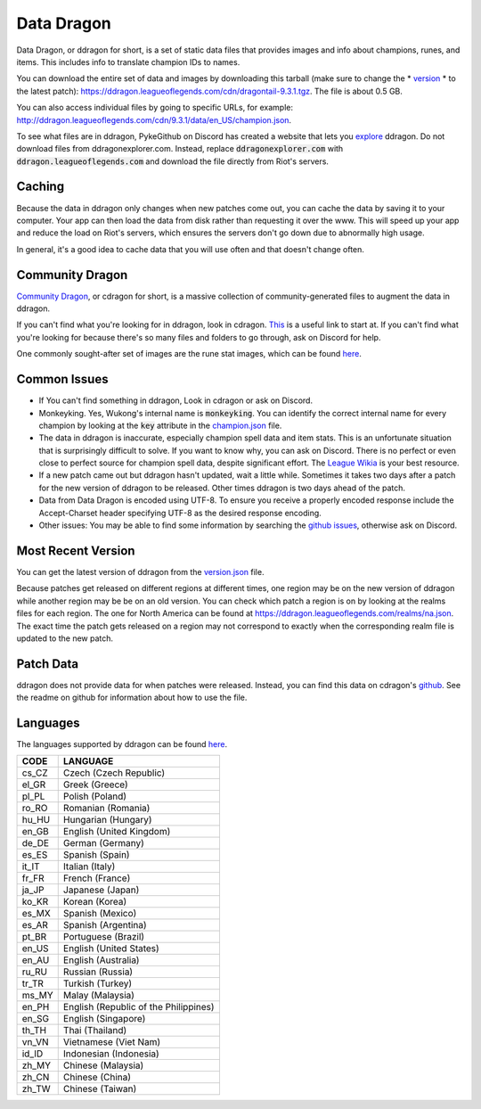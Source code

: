 Data Dragon
===========

.. raw:: html

    <style> .red {color:red} </style>

.. role:: red


Data Dragon, or ddragon for short, is a set of static data files that provides images and info about champions, runes, and items. This includes info to translate champion IDs to names.

You can download the entire set of data and images by downloading this tarball (make sure to change the * `version <https://ddragon.leagueoflegends.com/api/versions.json>`_ * to the latest patch): https://ddragon.leagueoflegends.com/cdn/dragontail-9.3.1.tgz. The file is about 0.5 GB.

You can also access individual files by going to specific URLs, for example: http://ddragon.leagueoflegends.com/cdn/9.3.1/data/en_US/champion.json.

To see what files are in ddragon, PykeGithub on Discord has created a website that lets you `explore <https://ddragonexplorer.com/cdn/>`_ ddragon. Do not download files from ddragonexplorer.com. Instead, replace :code:`ddragonexplorer.com` with :code:`ddragon.leagueoflegends.com` and download the file directly from Riot's servers.


Caching
-------

Because the data in ddragon only changes when new patches come out, you can cache the data by saving it to your computer. Your app can then load the data from disk rather than requesting it over the www. This will speed up your app and reduce the load on Riot's servers, which ensures the servers don't go down due to abnormally high usage.

In general, it's a good idea to cache data that you will use often and that doesn't change often.


Community Dragon
----------------

`Community Dragon <http://raw.communitydragon.org/>`_, or cdragon for short, is a massive collection of community-generated files to augment the data in ddragon.

If you can't find what you're looking for in ddragon, look in cdragon. `This <http://raw.communitydragon.org/latest/plugins/rcp-be-lol-game-data/global/default/v1/>`_ is a useful link to start at. If you can't find what you're looking for because there's so many files and folders to go through, ask on Discord for help.

One commonly sought-after set of images are the rune stat images, which can be found `here <http://raw.communitydragon.org/latest/plugins/rcp-be-lol-game-data/global/default/v1/perk-images/statmods/>`_.


Common Issues
-------------

* If You can't find something in ddragon, Look in cdragon or ask on Discord.

* Monkeyking. Yes, Wukong's internal name is :code:`monkeyking`. You can identify the correct internal name for every champion by looking at the :code:`key` attribute in the `champion.json <http://ddragon.leagueoflegends.com/cdn/9.3.1/data/en_US/champion.json>`_ file.

* The data in ddragon is inaccurate, especially champion spell data and item stats. This is an unfortunate situation that is surprisingly difficult to solve. If you want to know why, you can ask on Discord. There is no perfect or even close to perfect source for champion spell data, despite significant effort. The `League Wikia <https://leagueoflegends.fandom.com/wiki/League_of_Legends_Wiki>`_ is your best resource.

* If a new patch came out but ddragon hasn't updated, wait a little while. Sometimes it takes two days after a patch for the new version of ddragon to be released. Other times ddragon is two days ahead of the patch.

* Data from Data Dragon is encoded using UTF-8. To ensure you receive a properly encoded response include the Accept-Charset header specifying UTF-8 as the desired response encoding.

* Other issues: You may be able to find some information by searching the `github issues <https://github.com/RiotGames/developer-relations/issues>`_, otherwise ask on Discord.


Most Recent Version
-------------------

You can get the latest version of ddragon from the `version.json <https://ddragon.leagueoflegends.com/api/versions.json>`_ file.

Because patches get released on different regions at different times, one region may be on the new version of ddragon while another region may be be on an old version. You can check which patch a region is on by looking at the realms files for each region. The one for North America can be found at https://ddragon.leagueoflegends.com/realms/na.json. The exact time the patch gets released on a region may not correspond to exactly when the corresponding realm file is updated to the new patch.


Patch Data
----------

ddragon does not provide data for when patches were released. Instead, you can find this data on cdragon's `github <https://github.com/CommunityDragon/Data/blob/master/patches.json>`_. See the readme on github for information about how to use the file.


Languages
---------

The languages supported by ddragon can be found `here <https://ddragon.leagueoflegends.com/cdn/languages.json>`_.

+-------+---------------------------------------+
| CODE	| LANGUAGE                              |
+=======+=======================================+
| cs_CZ	| Czech (Czech Republic)                |
+-------+---------------------------------------+
| el_GR	| Greek (Greece)                        |
+-------+---------------------------------------+
| pl_PL	| Polish (Poland)                       |
+-------+---------------------------------------+
| ro_RO	| Romanian (Romania)                    |
+-------+---------------------------------------+
| hu_HU	| Hungarian (Hungary)                   |
+-------+---------------------------------------+
| en_GB	| English (United Kingdom)              |
+-------+---------------------------------------+
| de_DE	| German (Germany)                      |
+-------+---------------------------------------+
| es_ES	| Spanish (Spain)                       |
+-------+---------------------------------------+
| it_IT	| Italian (Italy)                       |
+-------+---------------------------------------+
| fr_FR	| French (France)                       |
+-------+---------------------------------------+
| ja_JP	| Japanese (Japan)                      |
+-------+---------------------------------------+
| ko_KR	| Korean (Korea)                        |
+-------+---------------------------------------+
| es_MX	| Spanish (Mexico)                      |
+-------+---------------------------------------+
| es_AR	| Spanish (Argentina)                   |
+-------+---------------------------------------+
| pt_BR	| Portuguese (Brazil)                   |
+-------+---------------------------------------+
| en_US	| English (United States)               |
+-------+---------------------------------------+
| en_AU	| English (Australia)                   |
+-------+---------------------------------------+
| ru_RU	| Russian (Russia)                      |
+-------+---------------------------------------+
| tr_TR	| Turkish (Turkey)                      |
+-------+---------------------------------------+
| ms_MY	| Malay (Malaysia)                      |
+-------+---------------------------------------+
| en_PH	| English (Republic of the Philippines) |
+-------+---------------------------------------+
| en_SG	| English (Singapore)                   |
+-------+---------------------------------------+
| th_TH	| Thai (Thailand)                       |
+-------+---------------------------------------+
| vn_VN	| Vietnamese (Viet Nam)                 |
+-------+---------------------------------------+
| id_ID	| Indonesian (Indonesia)                |
+-------+---------------------------------------+
| zh_MY	| Chinese (Malaysia)                    |
+-------+---------------------------------------+
| zh_CN	| Chinese (China)                       |
+-------+---------------------------------------+
| zh_TW	| Chinese (Taiwan)                      |
+-------+---------------------------------------+
